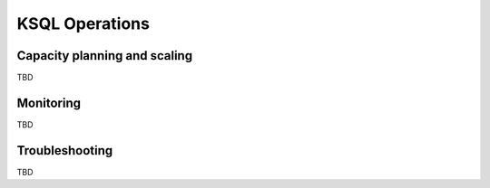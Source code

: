.. _ksql_operations:

KSQL Operations
===============


=============================
Capacity planning and scaling
=============================

TBD

==========
Monitoring
==========

TBD

===============
Troubleshooting
===============

TBD
